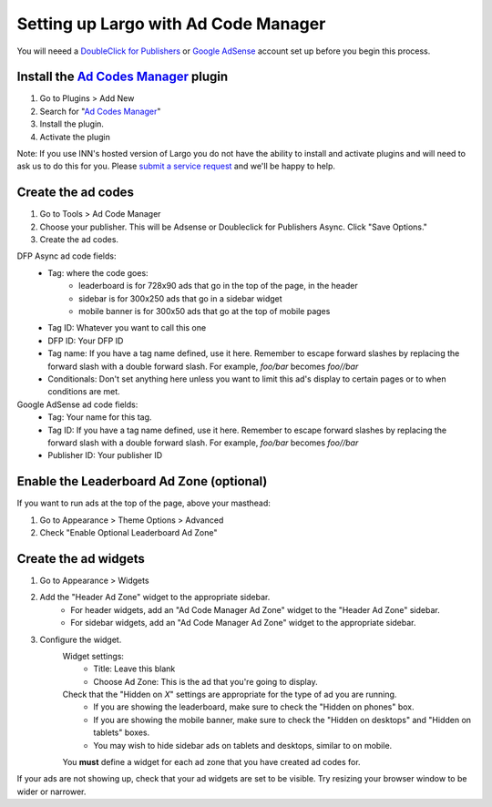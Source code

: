 Setting up Largo with Ad Code Manager
=====================================

You will neeed a `DoubleClick for Publishers`_ or `Google AdSense`_ account set up before you begin this process.

Install the `Ad Codes Manager`_ plugin
-----------------------------------------

1. Go to Plugins > Add New
2. Search for "`Ad Codes Manager`_"
3. Install the plugin.
4. Activate the plugin

Note: If you use INN's hosted version of Largo you do not have the ability to install and activate plugins and will need to ask us to do this for you. Please `submit a service request <http://jira.investigativenewsnetwork.org/servicedesk/customer/portal/4>`_ and we'll be happy to help.

Create the ad codes
---------------------

#. Go to Tools > Ad Code Manager
#. Choose your publisher. This will be Adsense or Doubleclick for Publishers Async. Click "Save Options."
#. Create the ad codes.

DFP Async ad code fields:
	- Tag: where the code goes:
		- leaderboard is for 728x90 ads that go in the top of the page, in the header
		- sidebar is for 300x250 ads that go in a sidebar widget
		- mobile banner is for 300x50 ads that go at the top of mobile pages
	- Tag ID: Whatever you want to call this one
	- DFP ID: Your DFP ID
	- Tag name: If you have a tag name defined, use it here. Remember to escape forward slashes by replacing the forward slash with a double forward slash. For example, `foo/bar` becomes `foo//bar`
	- Conditionals: Don't set anything here unless you want to limit this ad's display to certain pages or to when conditions are met.


Google AdSense ad code fields:
	- Tag: Your name for this tag.
	- Tag ID: If you have a tag name defined, use it here. Remember to escape forward slashes by replacing the forward slash with a double forward slash. For example, `foo/bar` becomes `foo//bar`
	- Publisher ID: Your publisher ID

Enable the Leaderboard Ad Zone (optional)
-----------------------------------------

If you want to run ads at the top of the page, above your masthead:

#. Go to Appearance > Theme Options > Advanced
#. Check "Enable Optional Leaderboard Ad Zone"

Create the ad widgets
---------------------

#. Go to Appearance > Widgets
#. Add the "Header Ad Zone" widget to the appropriate sidebar.
	- For header widgets, add an "Ad Code Manager Ad Zone" widget to the "Header Ad Zone" sidebar.
	- For sidebar widgets, add an "Ad Code Manager Ad Zone" widget to the appropriate sidebar.

#. Configure the widget.
	Widget settings:
		- Title: Leave this blank
		- Choose Ad Zone: This is the ad that you're going to display.


	Check that the "Hidden on *X*" settings are appropriate for the type of ad you are running.
		- If you are showing the leaderboard, make sure to check the "Hidden on phones" box.
		- If you are showing the mobile banner, make sure to check the "Hidden on desktops" and "Hidden on tablets" boxes.
		- You may wish to hide sidebar ads on tablets and desktops, similar to on mobile.

	You **must** define a widget for each ad zone that you have created ad codes for.

If your ads are not showing up, check that your ad widgets are set to be visible. Try resizing your browser window to be wider or narrower.

.. _DoubleClick for Publishers: https://www.google.com/doubleclick/publishers/welcome/
.. _Google AdSense: https://www.google.com/adsense/start/
.. _Ad Codes Manager: https://wordpress.org/plugins/ad-code-manager/
